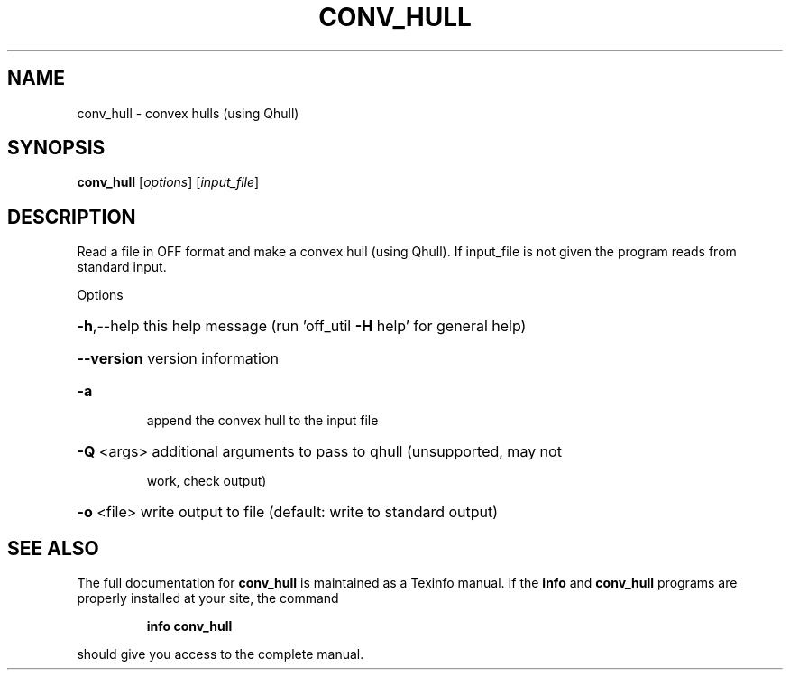 .\" DO NOT MODIFY THIS FILE!  It was generated by help2man
.TH CONV_HULL  "1" " " "conv_hull: Antiprism 0.30 - http://www.antiprism.com" "User Commands"
.SH NAME
conv_hull - convex hulls (using Qhull)
.SH SYNOPSIS
.B conv_hull
[\fI\,options\/\fR] [\fI\,input_file\/\fR]
.SH DESCRIPTION
Read a file in OFF format and make a convex hull (using Qhull). If
input_file is not given the program reads from standard input.
.PP
Options
.HP
\fB\-h\fR,\-\-help this help message (run 'off_util \fB\-H\fR help' for general help)
.HP
\fB\-\-version\fR version information
.TP
\fB\-a\fR
append the convex hull to the input file
.HP
\fB\-Q\fR <args> additional arguments to pass to qhull (unsupported, may not
.IP
work, check output)
.HP
\fB\-o\fR <file> write output to file (default: write to standard output)
.SH "SEE ALSO"
The full documentation for
.B conv_hull
is maintained as a Texinfo manual.  If the
.B info
and
.B conv_hull
programs are properly installed at your site, the command
.IP
.B info conv_hull
.PP
should give you access to the complete manual.
